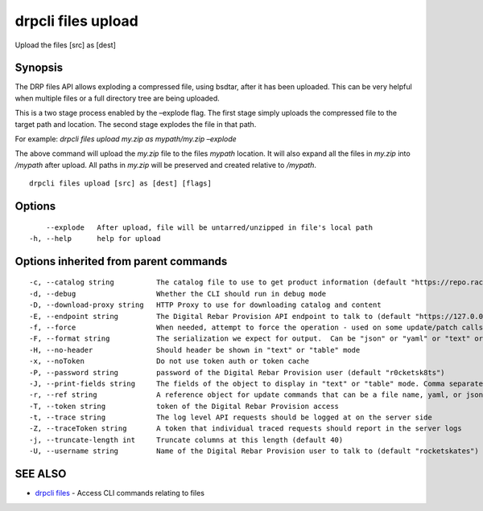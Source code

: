 drpcli files upload
-------------------

Upload the files [src] as [dest]

Synopsis
~~~~~~~~

The DRP files API allows exploding a compressed file, using bsdtar,
after it has been uploaded. This can be very helpful when multiple files
or a full directory tree are being uploaded.

This is a two stage process enabled by the –explode flag. The first
stage simply uploads the compressed file to the target path and
location. The second stage explodes the file in that path.

For example: *drpcli files upload my.zip as mypath/my.zip –explode*

The above command will upload the *my.zip* file to the files *mypath*
location. It will also expand all the files in *my.zip* into */mypath*
after upload. All paths in *my.zip* will be preserved and created
relative to */mypath*.

::

   drpcli files upload [src] as [dest] [flags]

Options
~~~~~~~

::

         --explode   After upload, file will be untarred/unzipped in file's local path
     -h, --help      help for upload

Options inherited from parent commands
~~~~~~~~~~~~~~~~~~~~~~~~~~~~~~~~~~~~~~

::

     -c, --catalog string          The catalog file to use to get product information (default "https://repo.rackn.io")
     -d, --debug                   Whether the CLI should run in debug mode
     -D, --download-proxy string   HTTP Proxy to use for downloading catalog and content
     -E, --endpoint string         The Digital Rebar Provision API endpoint to talk to (default "https://127.0.0.1:8092")
     -f, --force                   When needed, attempt to force the operation - used on some update/patch calls
     -F, --format string           The serialization we expect for output.  Can be "json" or "yaml" or "text" or "table" (default "json")
     -H, --no-header               Should header be shown in "text" or "table" mode
     -x, --noToken                 Do not use token auth or token cache
     -P, --password string         password of the Digital Rebar Provision user (default "r0cketsk8ts")
     -J, --print-fields string     The fields of the object to display in "text" or "table" mode. Comma separated
     -r, --ref string              A reference object for update commands that can be a file name, yaml, or json blob
     -T, --token string            token of the Digital Rebar Provision access
     -t, --trace string            The log level API requests should be logged at on the server side
     -Z, --traceToken string       A token that individual traced requests should report in the server logs
     -j, --truncate-length int     Truncate columns at this length (default 40)
     -U, --username string         Name of the Digital Rebar Provision user to talk to (default "rocketskates")

SEE ALSO
~~~~~~~~

-  `drpcli files <drpcli_files.html>`__ - Access CLI commands relating
   to files
